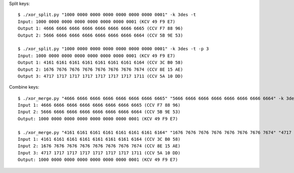 Split keys::

    $ ./xor_split.py "1000 0000 0000 0000 0000 0000 0000 0001" -k 3des -t
    Input: 1000 0000 0000 0000 0000 0000 0000 0001 (KCV 49 F9 E7)
    Output 1: 4666 6666 6666 6666 6666 6666 6666 6665 (CCV F7 88 96)
    Output 2: 5666 6666 6666 6666 6666 6666 6666 6664 (CCV 5B 9E 53)
    
    $ ./xor_split.py "1000 0000 0000 0000 0000 0000 0000 0001" -k 3des -t -p 3
    Input: 1000 0000 0000 0000 0000 0000 0000 0001 (KCV 49 F9 E7)
    Output 1: 4161 6161 6161 6161 6161 6161 6161 6164 (CCV 3C B0 58)
    Output 2: 1676 7676 7676 7676 7676 7676 7676 7674 (CCV 8E 15 AE)
    Output 3: 4717 1717 1717 1717 1717 1717 1717 1711 (CCV 5A 10 DD)

Combine keys::

    $ ./xor_merge.py "4666 6666 6666 6666 6666 6666 6666 6665" "5666 6666 6666 6666 6666 6666 6666 6664" -k 3des
    Input 1: 4666 6666 6666 6666 6666 6666 6666 6665 (CCV F7 88 96)
    Input 2: 5666 6666 6666 6666 6666 6666 6666 6664 (CCV 5B 9E 53)
    Output: 1000 0000 0000 0000 0000 0000 0000 0001 (KCV 49 F9 E7)
    
    $ ./xor_merge.py "4161 6161 6161 6161 6161 6161 6161 6164" "1676 7676 7676 7676 7676 7676 7676 7674" "4717 1717 1717 1717 1717 1717 1717 1711" -k 3des
    Input 1: 4161 6161 6161 6161 6161 6161 6161 6164 (CCV 3C B0 58)
    Input 2: 1676 7676 7676 7676 7676 7676 7676 7674 (CCV 8E 15 AE)
    Input 3: 4717 1717 1717 1717 1717 1717 1717 1711 (CCV 5A 10 DD)
    Output: 1000 0000 0000 0000 0000 0000 0000 0001 (KCV 49 F9 E7)
